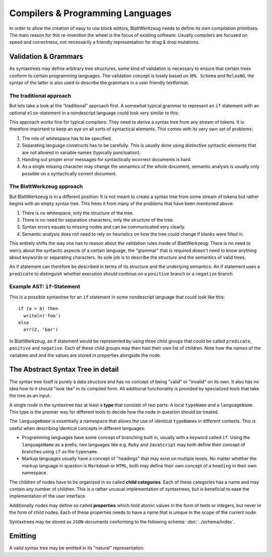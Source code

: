 ===================================
 Compilers & Programming Languages
===================================

In order to allow the creation of easy to use block editors, BlattWerkzeug needs to define its own compilation primitives. The main reason for this re-invention the wheel is the focus of existing software: Usually compilers are focused on speed and correctness, not necessarily a friendly representation for drag & drop mutations.

Validation & Grammars
=====================

As syntaxtrees may define arbitrary tree structures, some kind of validation is necessary to ensure that certain trees conform to certain programming languages. The validation concept is losely based on ``XML Schema`` and ``RelaxNG``, the syntax of the latter is also used to describe the grammars in a user friendly textformat.

The traditional approach
------------------------

But lets take a look at the "traditional" approach first. A somewhat typical grammar to represent an ``if`` statement with an optional ``else``-statement in a nondescript language could look very similar to this:

.. productionlist::
   if        : 'if' <expr> 'then' <stmt> ['else' <stmt>]
   expr      : '(' <expr> <binOp> <expr> ')'
             : | <var_name>
             : | <val_const>
   expr_list : <expr>
             : | <expr> ',' <expr_list>
             : | ''
   stmt      : <var_name> = <expr>
             : | <var_name> '(' <expr_list> ')'            

This approach works fine for typical compilers: They need to derive a syntax tree from any stream of tokens. It is therefore important to keep an eye on all sorts of syntactical elements. This comes with its very own set of problems:

1) The role of whitespace has to be specified.
2) Separating language constructs has to be carefully. This is usually done using distinctive syntactic elements that are not allowed in variable names (typically punctuation).
3) Handing out proper error messages for syntactically incorrect documents is hard.
4) As a single missing character may change the semantics of the whole document, semantic analysis is usually only possible on a syntactically correct document.
  

The BlattWerkzeug approach
--------------------------

But BlattWerkzeug is in a different position: It is not meant to create a syntax tree from some stream of tokens but rather begins with an empty syntax tree. This frees it from many of the problems that have been mentioned above:

1) There is no whitespace, only the structure of the tree.
2) There is no need for separation characters, only the structure of the tree.
3) Syntax errors equate to missing nodes and can be communicated very clearly.
4) Semantic analysis does not need to rely on heuristics on how the tree could change if blanks were filled in.

This entirely shifts the way one has to reason about the validation rules inside of BlattWerkzeug: There is no need to worry about the syntactic aspects of a certain language, the "grammar" that is required doesn't need to know anything about keywords or separating characters. Its sole job is to describe the structure and the semantics of valid trees.

An if statement can therefore be described in terms of its structure and the underlying semantics: An if statement uses a ``predicate`` to distinguish whether execution should continue on a ``positive`` branch or a ``negative`` branch.

Example AST: ``if``-Statement
-----------------------------

This is a possible syntaxtree for an ``if`` statement in some nondescript language that could look like this::

  if (a > b) then
    writeln('foo')
  else
    err(2, 'bar')

In BlattWerkzeug, an if statement would be represented by using three child groups that could be called ``predicate``, ``positive`` and ``negative``. Each of these child groups may then hast their own list of children. Note how the names of the variables and and the values are stored in properties alongside the node.

.. graphviz:: ast-example-if.graphviz

The Abstract Syntax Tree in detail
==================================

The syntax tree itself is purely a data structure and has no concept of being "valid" or "invalid" on its own. It also has no idea how to it should "look like" in its compiled form. All additional functionality is provided by specialized tools that take the tree as an input.

A single node in the syntaxtree has at least a **type** that consists of two parts: A local ``typeName`` and a ``languageName``. This type is the premier way for different tools to decide how the node in question should be treated.

The ``languageName`` is essentially a namespace that allows the use of identical ``typeName``\ s in different contexts. This is useful when describing identical concepts in different languages:

* Programming languages have some concept of branching built in, usually with a keyword called ``if``. Using the ``languageName`` as a prefix, two languages like e.g. ``Ruby`` and ``JavaScript`` may both define their concept of branches using ``if`` as the ``typename``.
* Markup languages usually have a concept of "headings" that may exist on multiple levels. No matter whether the markup language in question is ``Markdown`` or ``HTML``, both may define their own concept of a ``heading`` in their own namespace.

The children of nodes have to be organized in so called **child categories**. Each of these categories has a name and may contain any number of children. This is a rather unusual implementation of syntaxtrees, but is beneficial to ease the implementation of the user interface.
  
Additionally nodes may define so called **properties** which hold atomic values in the form of texts or integers, but never in the form of child nodes. Each of these properties needs to have a name that is unique in the scope of the current node.

Syntaxtrees may be stored as ``JSON``-documents conforming to the following schema: :doc:`../schema/index`.
             
Emitting
========

A valid syntax tree may be emitted in its "natural" representation.
